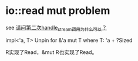 * io::read mut problem
:PROPERTIES:
:CUSTOM_ID: ioread-mut-problem
:END:
see
[[https://rustcc.cn/article?id=41cde929-31c9-4182-a9bb-b32db338cc48][请问第二次handle_stream调用为什么可以？]]

impl<'a, T> Unpin for &'a mut T where T: 'a + ?Sized

R实现了Read，&mut R也实现了Read。
